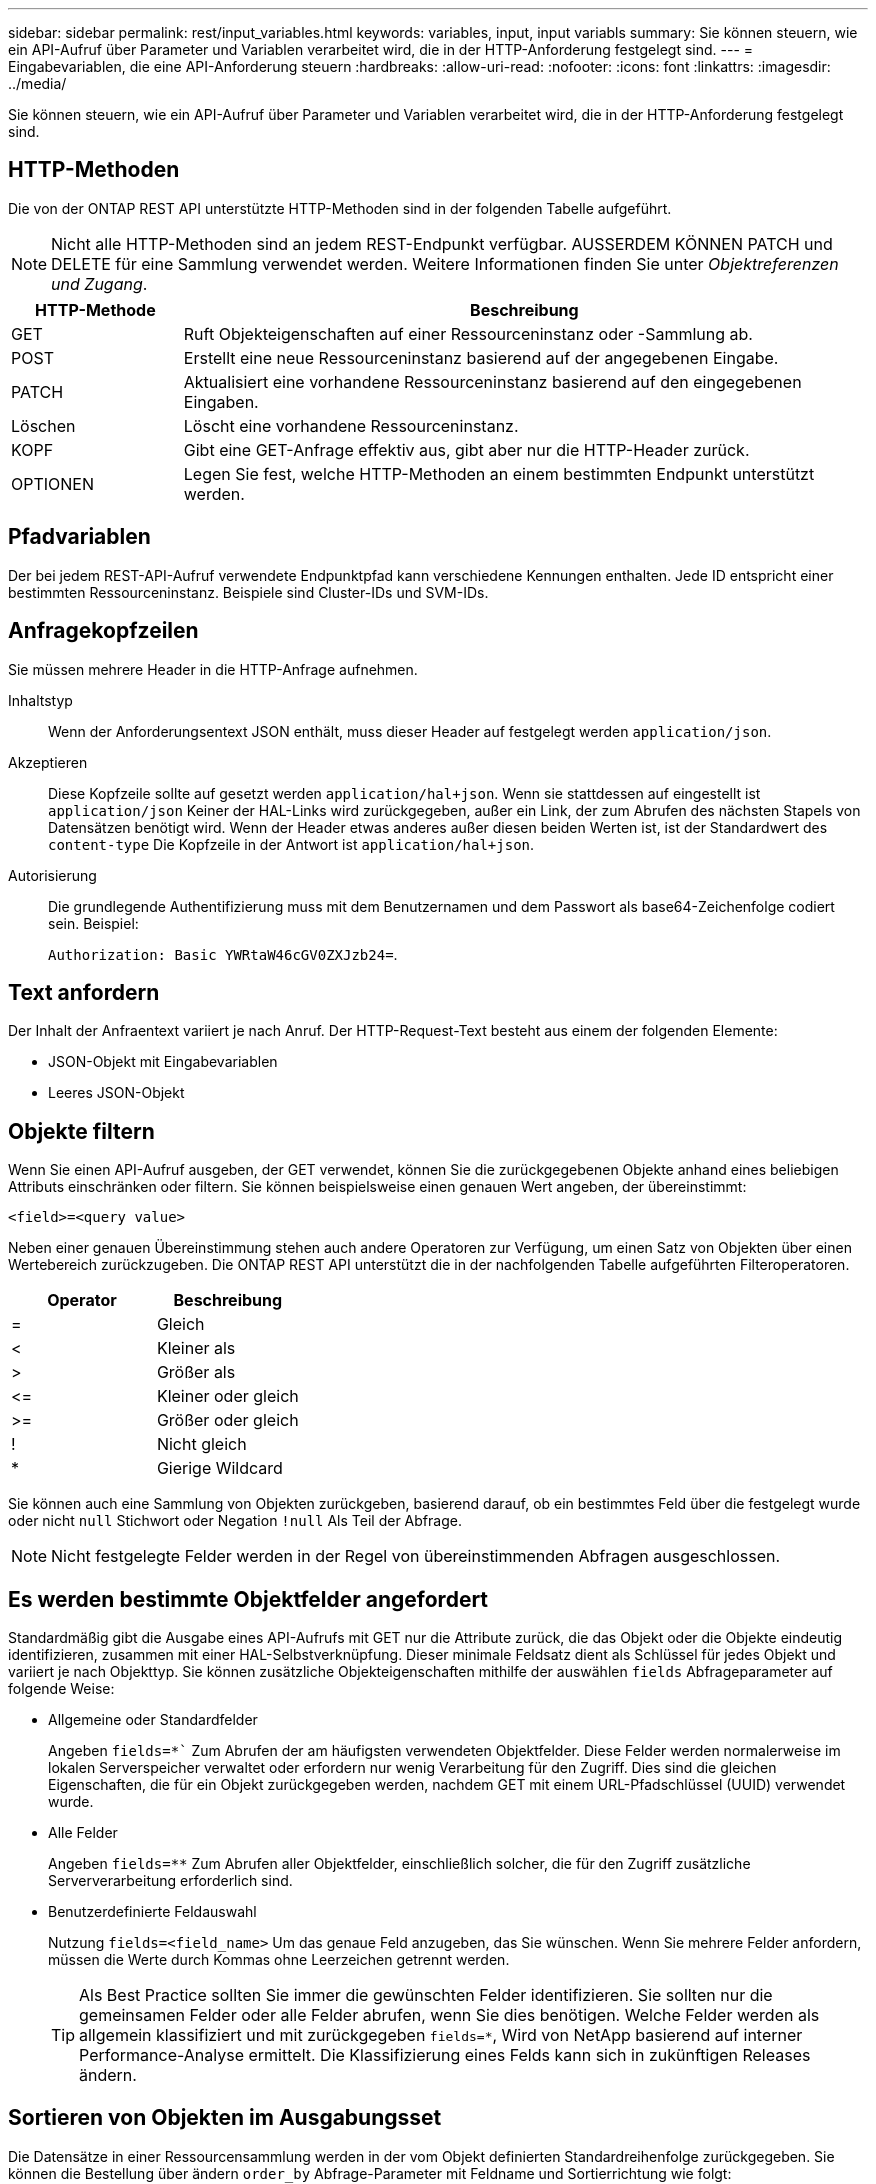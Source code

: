 ---
sidebar: sidebar 
permalink: rest/input_variables.html 
keywords: variables, input, input variabls 
summary: Sie können steuern, wie ein API-Aufruf über Parameter und Variablen verarbeitet wird, die in der HTTP-Anforderung festgelegt sind. 
---
= Eingabevariablen, die eine API-Anforderung steuern
:hardbreaks:
:allow-uri-read: 
:nofooter: 
:icons: font
:linkattrs: 
:imagesdir: ../media/


[role="lead"]
Sie können steuern, wie ein API-Aufruf über Parameter und Variablen verarbeitet wird, die in der HTTP-Anforderung festgelegt sind.



== HTTP-Methoden

Die von der ONTAP REST API unterstützte HTTP-Methoden sind in der folgenden Tabelle aufgeführt.


NOTE: Nicht alle HTTP-Methoden sind an jedem REST-Endpunkt verfügbar. AUSSERDEM KÖNNEN PATCH und DELETE für eine Sammlung verwendet werden. Weitere Informationen finden Sie unter _Objektreferenzen und Zugang_.

[cols="20,80"]
|===
| HTTP-Methode | Beschreibung 


| GET | Ruft Objekteigenschaften auf einer Ressourceninstanz oder -Sammlung ab. 


| POST | Erstellt eine neue Ressourceninstanz basierend auf der angegebenen Eingabe. 


| PATCH | Aktualisiert eine vorhandene Ressourceninstanz basierend auf den eingegebenen Eingaben. 


| Löschen | Löscht eine vorhandene Ressourceninstanz. 


| KOPF | Gibt eine GET-Anfrage effektiv aus, gibt aber nur die HTTP-Header zurück. 


| OPTIONEN | Legen Sie fest, welche HTTP-Methoden an einem bestimmten Endpunkt unterstützt werden. 
|===


== Pfadvariablen

Der bei jedem REST-API-Aufruf verwendete Endpunktpfad kann verschiedene Kennungen enthalten. Jede ID entspricht einer bestimmten Ressourceninstanz. Beispiele sind Cluster-IDs und SVM-IDs.



== Anfragekopfzeilen

Sie müssen mehrere Header in die HTTP-Anfrage aufnehmen.

Inhaltstyp:: Wenn der Anforderungsentext JSON enthält, muss dieser Header auf festgelegt werden `application/json`.
Akzeptieren:: Diese Kopfzeile sollte auf gesetzt werden `application/hal+json`. Wenn sie stattdessen auf eingestellt ist `application/json` Keiner der HAL-Links wird zurückgegeben, außer ein Link, der zum Abrufen des nächsten Stapels von Datensätzen benötigt wird. Wenn der Header etwas anderes außer diesen beiden Werten ist, ist der Standardwert des `content-type` Die Kopfzeile in der Antwort ist `application/hal+json`.
Autorisierung:: Die grundlegende Authentifizierung muss mit dem Benutzernamen und dem Passwort als base64-Zeichenfolge codiert sein. Beispiel:
+
--
`Authorization: Basic YWRtaW46cGV0ZXJzb24=`.

--




== Text anfordern

Der Inhalt der Anfraentext variiert je nach Anruf. Der HTTP-Request-Text besteht aus einem der folgenden Elemente:

* JSON-Objekt mit Eingabevariablen
* Leeres JSON-Objekt




== Objekte filtern

Wenn Sie einen API-Aufruf ausgeben, der GET verwendet, können Sie die zurückgegebenen Objekte anhand eines beliebigen Attributs einschränken oder filtern. Sie können beispielsweise einen genauen Wert angeben, der übereinstimmt:

`<field>=<query value>`

Neben einer genauen Übereinstimmung stehen auch andere Operatoren zur Verfügung, um einen Satz von Objekten über einen Wertebereich zurückzugeben. Die ONTAP REST API unterstützt die in der nachfolgenden Tabelle aufgeführten Filteroperatoren.

|===
| Operator | Beschreibung 


| = | Gleich 


| < | Kleiner als 


| > | Größer als 


| \<= | Kleiner oder gleich 


| >= | Größer oder gleich 


| ! | Nicht gleich 


| * | Gierige Wildcard 
|===
Sie können auch eine Sammlung von Objekten zurückgeben, basierend darauf, ob ein bestimmtes Feld über die festgelegt wurde oder nicht `null` Stichwort oder Negation `!null` Als Teil der Abfrage.


NOTE: Nicht festgelegte Felder werden in der Regel von übereinstimmenden Abfragen ausgeschlossen.



== Es werden bestimmte Objektfelder angefordert

Standardmäßig gibt die Ausgabe eines API-Aufrufs mit GET nur die Attribute zurück, die das Objekt oder die Objekte eindeutig identifizieren, zusammen mit einer HAL-Selbstverknüpfung. Dieser minimale Feldsatz dient als Schlüssel für jedes Objekt und variiert je nach Objekttyp. Sie können zusätzliche Objekteigenschaften mithilfe der auswählen `fields` Abfrageparameter auf folgende Weise:

* Allgemeine oder Standardfelder
+
Angeben `fields=*`` Zum Abrufen der am häufigsten verwendeten Objektfelder. Diese Felder werden normalerweise im lokalen Serverspeicher verwaltet oder erfordern nur wenig Verarbeitung für den Zugriff. Dies sind die gleichen Eigenschaften, die für ein Objekt zurückgegeben werden, nachdem GET mit einem URL-Pfadschlüssel (UUID) verwendet wurde.

* Alle Felder
+
Angeben `fields=**` Zum Abrufen aller Objektfelder, einschließlich solcher, die für den Zugriff zusätzliche Serververarbeitung erforderlich sind.

* Benutzerdefinierte Feldauswahl
+
Nutzung `fields=<field_name>` Um das genaue Feld anzugeben, das Sie wünschen. Wenn Sie mehrere Felder anfordern, müssen die Werte durch Kommas ohne Leerzeichen getrennt werden.

+

TIP: Als Best Practice sollten Sie immer die gewünschten Felder identifizieren. Sie sollten nur die gemeinsamen Felder oder alle Felder abrufen, wenn Sie dies benötigen. Welche Felder werden als allgemein klassifiziert und mit zurückgegeben `fields=*`, Wird von NetApp basierend auf interner Performance-Analyse ermittelt. Die Klassifizierung eines Felds kann sich in zukünftigen Releases ändern.





== Sortieren von Objekten im Ausgabungsset

Die Datensätze in einer Ressourcensammlung werden in der vom Objekt definierten Standardreihenfolge zurückgegeben. Sie können die Bestellung über ändern `order_by` Abfrage-Parameter mit Feldname und Sortierrichtung wie folgt:

`order_by=<field name> asc|desc`

Sie können beispielsweise das Typfeld in absteigender Reihenfolge, gefolgt von id in aufsteigender Reihenfolge sortieren:

`order_by=type desc, id asc`

Beachten Sie Folgendes:

* Wenn Sie ein Sortierfeld angeben, aber keine Richtung angeben, werden die Werte in aufsteigender Reihenfolge sortiert.
* Wenn Sie mehrere Parameter eingeben, müssen Sie die Felder mit einem Komma trennen.




== Paginierung beim Abrufen von Objekten in einer Sammlung

Wenn ein API-Aufruf über GET auf eine Sammlung von Objekten desselben Typs zugreifen soll, versucht ONTAP, auf der Grundlage von zwei Einschränkungen so viele Objekte wie möglich zurückzugeben. Mit zusätzlichen Abfrageparametern auf der Anforderung können Sie jede dieser Einschränkungen steuern. Die erste Bedingung, die für eine bestimmte GET-Anforderung erreicht wurde, beendet die Anforderung und begrenzt damit die Anzahl der zurückgegebenen Datensätze.


NOTE: Wenn eine Anfrage endet, bevor sie alle Objekte anführt, enthält die Antwort den Link, der zum Abrufen des nächsten Stapels von Datensätzen benötigt wird.

Die Anzahl der Objekte wird begrenzt:: Standardmäßig gibt ONTAP maximal 10,000 Objekte für EINE GET-Anforderung aus. Sie können diese Begrenzung mit dem ändern `max_records` Abfrageparameter. Beispiel:
+
--
`max_records=20`

Die Anzahl der tatsächlich zurückgegebenen Objekte kann aufgrund der entsprechenden Zeitbeschränkung sowie der Gesamtanzahl der Objekte im System kleiner sein als die maximale Wirkung.

--
Begrenzung der Zeit, die zum Abrufen der Objekte verwendet wird:: Standardmäßig gibt ONTAP so viele Objekte wie möglich innerhalb der für die GET-Anforderung zulässigen Zeit zurück. Die Standard-Zeitüberschreitung beträgt 15 Sekunden. Sie können diese Begrenzung mit dem ändern `return_timeout` Abfrageparameter. Beispiel:
+
--
`return_timeout=5`

Die Anzahl der tatsächlich zurückgegebenen Objekte kann aufgrund der damit verbundenen Beschränkung auf die Anzahl der Objekte sowie die Gesamtanzahl der Objekte im System kleiner sein als die maximal zulässige Anzahl.

--
Verengung des Ergebnisset:: Bei Bedarf können Sie diese beiden Parameter mit zusätzlichen Abfrageparametern kombinieren, um den Ergebnissatz einzugrenzen. Im Folgenden werden z. B. bis zu 10 ems-Ereignisse zurückgegeben, die nach der angegebenen Zeit generiert wurden:
+
--
`time\=> 2018-04-04T15:41:29.140265Z&max_records=10`

Sie können mehrere Anfragen zur Seite durch die Objekte ausgeben. Jeder nachfolgende API-Aufruf sollte einen neuen Zeitwert verwenden, der auf dem letzten Ereignis des letzten Ergebnisset basiert.

--




== Größeneigenschaften

Die bei einigen API-Aufrufen verwendeten Eingabewerte sowie bestimmte Abfrageparameter sind numerisch. Anstatt eine ganze Zahl in Byte bereitzustellen, können Sie optional ein Suffix wie in der folgenden Tabelle aufgeführt verwenden.

[cols="20,80"]
|===
| Suffix | Beschreibung 


| KB | KB-Kilobyte (1024 Byte) oder Kibibyte 


| MB | MB Megabyte (KB x 1024 Byte) oder Mebibyte 


| GB | GB Gigabyte (MB x 1024 Byte) oder Gibibyte 


| TB | TB Terabyte (GB x 1024 Byte) oder Tebibyte 


| PB | PB (TB x 1024 Byte) oder Pebibyte 
|===
.Verwandte Informationen
* link:object_references_and_access.html["Objektreferenzen und -Zugriff"]

